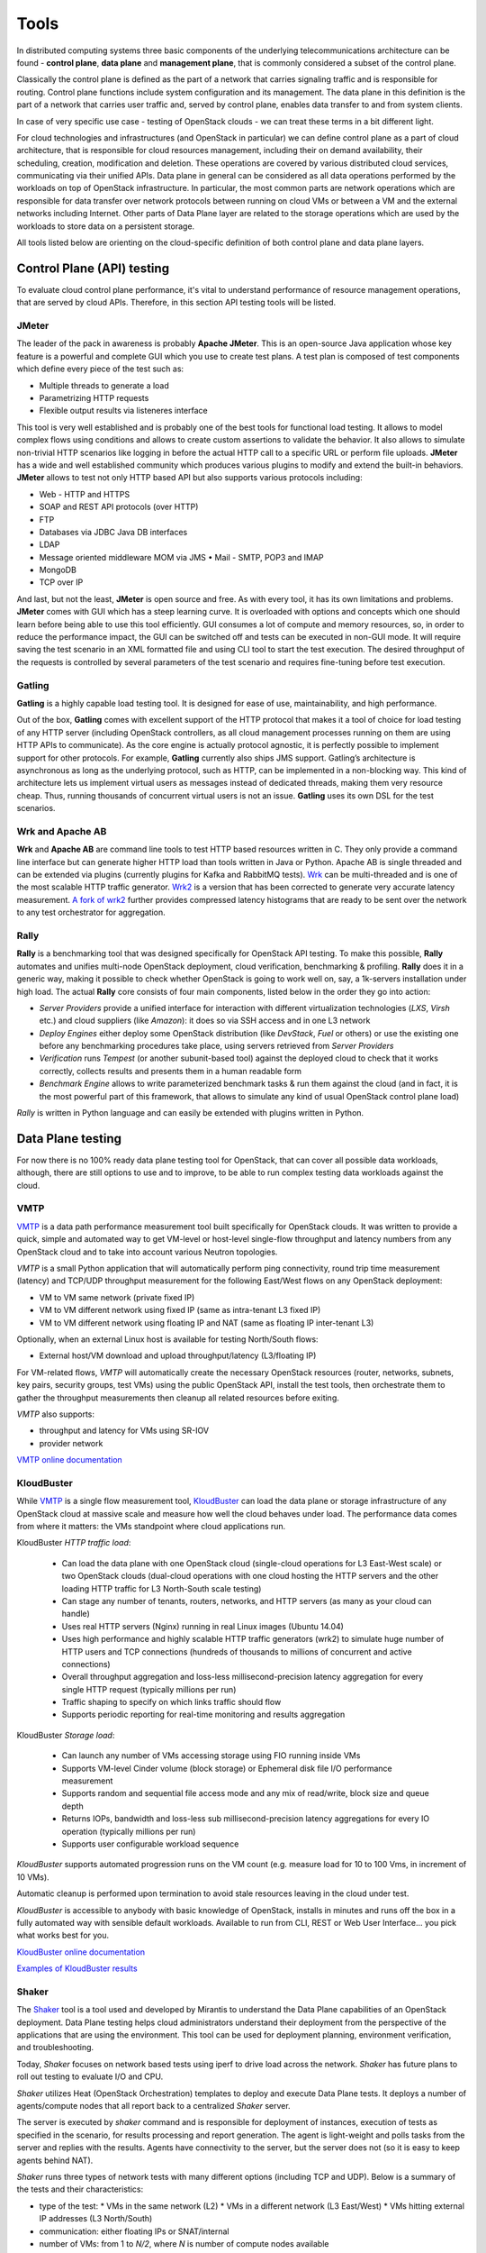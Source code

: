 =====
Tools
=====

In distributed computing systems three basic components of the underlying
telecommunications architecture can be found - **control plane**,
**data plane** and **management plane**, that is commonly considered a subset
of the control plane.

Classically the control plane is defined as the part of a network that carries
signaling traffic and is responsible for routing. Control plane functions
include system configuration and its management. The data plane in this
definition is the part of a network that carries user traffic and, served by
control plane, enables data transfer to and from system clients.

In case of very specific use case - testing of OpenStack clouds - we can treat
these terms in a bit different light.

For cloud technologies and infrastructures (and OpenStack in particular)
we can define control plane as a part of cloud architecture, that is
responsible for cloud resources management, including their on demand
availability, their scheduling, creation, modification and deletion. These
operations are covered by various distributed cloud services, communicating
via their unified APIs. Data plane in general can be considered as all data
operations performed by the workloads on top of OpenStack infrastructure.
In particular, the most common parts are network operations which are
responsible for data transfer over network protocols between running on cloud
VMs or between a VM and the external networks including Internet. Other parts
of Data Plane layer are related to the storage operations which are used by the
workloads to store data on a persistent storage.

All tools listed below are orienting on the cloud-specific definition of
both control plane and data plane layers.

Control Plane (API) testing
===========================

To evaluate cloud control plane performance, it's vital to understand
performance of resource management operations, that are served by cloud APIs.
Therefore, in this section API testing tools will be listed.

JMeter
------

The leader of the pack in awareness is probably **Apache JMeter**. This is an
open-source Java application whose key feature is a powerful and complete GUI
which you use to create test plans. A test plan is composed of test components
which define every piece of the test such as:

* Multiple threads to generate a load
* Parametrizing HTTP requests
* Flexible output results via listeneres interface

This tool is very well established and is probably one of the best tools for
functional load testing. It allows to model complex flows using conditions and
allows to create custom assertions to validate the behavior. It also allows to
simulate non-trivial HTTP scenarios like logging in before the actual HTTP call
to a specific URL or perform file uploads. **JMeter** has a wide and well
established community which produces various plugins to modify and extend the
built-in behaviors. **JMeter** allows to test not only HTTP based API but also
supports various protocols including:

* Web - HTTP and HTTPS
* SOAP and REST API protocols (over HTTP)
* FTP
* Databases via JDBC Java DB interfaces
* LDAP
* Message oriented middleware MOM via JMS • Mail - SMTP, POP3 and IMAP
* MongoDB
* TCP over IP

And last, but not the least, **JMeter** is open source and free. As with every
tool, it has its own limitations and problems. **JMeter** comes with GUI which
has a steep learning curve. It is overloaded with options and concepts which
one should learn before being able to use this tool efficiently. GUI consumes
a lot of compute and memory resources, so, in order to reduce the performance
impact, the GUI can be switched off and tests can be executed in non-GUI mode.
It will require saving the test scenario in an XML formatted file and using CLI
tool to start the test execution. The desired throughput of the requests is
controlled by several parameters of the test scenario and requires fine-tuning
before test execution.

Gatling
-------

**Gatling** is a highly capable load testing tool. It is designed for ease of
use, maintainability, and high performance.

Out of the box, **Gatling** comes with excellent support of the HTTP protocol
that makes it a tool of choice for load testing of any HTTP server (including
OpenStack controllers, as all cloud management processes running on them are
using HTTP APIs to communicate). As the core engine is actually protocol
agnostic, it is perfectly possible to implement support for other protocols.
For example, **Gatling** currently also ships JMS support. Gatling’s
architecture is asynchronous as long as the underlying protocol, such as HTTP,
can be implemented in a non-blocking way. This kind of architecture lets us
implement virtual users as messages instead of dedicated threads, making them
very resource cheap. Thus, running thousands of concurrent virtual users is not
an issue. **Gatling** uses its own DSL for the test scenarios.

Wrk and Apache AB
-----------------

**Wrk** and **Apache AB** are command line tools to test HTTP based resources
written in C. They only provide a command line interface but can generate 
higher HTTP load than tools written in Java or Python.
Apache AB is single threaded and can be extended via plugins (currently plugins for
Kafka and RabbitMQ tests).
`Wrk <https://github.com/wg/wrk>`_ can be multi-threaded and is one of the
most scalable HTTP traffic generator.
`Wrk2 <https://github.com/giltene/wrk2>`_ is a version that has been corrected to
generate very accurate latency measurement.
`A fork of wrk2 <https://github.com/yicwang/wrk2>`_ further provides
compressed latency histograms that are ready to be sent over the network to
any test orchestrator for aggregation.


Rally
-----

**Rally** is a benchmarking tool that was designed specifically for OpenStack
API testing. To make this possible, **Rally** automates and unifies multi-node
OpenStack deployment, cloud verification, benchmarking & profiling. **Rally**
does it in a generic way, making it possible to check whether OpenStack is
going to work well on, say, a 1k-servers installation under high load. The
actual **Rally** core consists of four main components, listed below in the
order they go into action:

* *Server Providers* provide a unified interface for interaction with different
  virtualization technologies (*LXS*, *Virsh* etc.) and cloud suppliers
  (like *Amazon*): it does so via SSH access and in one L3 network
* *Deploy Engines* either deploy some OpenStack distribution (like *DevStack*,
  *Fuel* or others) or use the existing one before any benchmarking procedures
  take place, using servers retrieved from *Server Providers*
* *Verification* runs *Tempest* (or another subunit-based tool) against the
  deployed cloud to check that it works correctly, collects results and
  presents them in a human readable form
* *Benchmark Engine* allows to write parameterized benchmark tasks & run
  them against the cloud (and in fact, it is the most powerful part of this
  framework, that allows to simulate any kind of usual OpenStack control
  plane load)

*Rally* is written in Python language and can easily be extended with plugins
written in Python.

Data Plane testing
==================

For now there is no 100% ready data plane testing tool for OpenStack, that can
cover all possible data workloads, although, there are still options to use
and to improve, to be able to run complex testing data workloads against the
cloud.

VMTP
----

VMTP_ is a data path performance measurement tool built specifically for
OpenStack clouds. It was written to provide a quick, simple and automated way
to get VM-level or host-level single-flow throughput and latency numbers from
any OpenStack cloud and to take into account various Neutron topologies.

*VMTP* is a small Python application that will automatically perform ping
connectivity, round trip time measurement (latency) and TCP/UDP throughput
measurement for the following East/West flows on any OpenStack deployment:

* VM to VM same network (private fixed IP)
* VM to VM different network using fixed IP (same as intra-tenant L3 fixed IP)
* VM to VM different network using floating IP and NAT (same as floating IP
  inter-tenant L3)

Optionally, when an external Linux host is available for testing North/South
flows:

* External host/VM download and upload throughput/latency (L3/floating IP)


For VM-related flows, *VMTP* will automatically create the necessary OpenStack
resources (router, networks, subnets, key pairs, security groups, test VMs)
using the public OpenStack API, install the test tools, then orchestrate
them to gather the throughput measurements then cleanup all related resources
before exiting.

*VMTP* also supports:

* throughput and latency for VMs using SR-IOV
* provider network

.. _VMTP: https://github.com/openstack/vmtp

`VMTP online documentation <http://vmtp.readthedocs.io/>`_


KloudBuster
-----------

While VMTP_ is a single flow measurement tool, KloudBuster_
can load the data plane or storage infrastructure of any OpenStack cloud at
massive scale and measure how well the cloud behaves under load. The
performance data comes from where it matters: the VMs standpoint where cloud
applications run.

KloudBuster *HTTP traffic load*:

    * Can load the data plane with one OpenStack cloud (single-cloud
      operations for L3 East-West scale) or two OpenStack clouds (dual-cloud
      operations with one cloud hosting the HTTP servers and the other loading
      HTTP traffic for L3 North-South scale testing)

    * Can stage any number of tenants, routers, networks, and HTTP
      servers (as many as your cloud can handle)

    * Uses real HTTP servers (Nginx) running in real Linux images (Ubuntu 14.04)

    * Uses high performance and highly scalable HTTP traffic generators (wrk2) to
      simulate huge number of HTTP users and TCP connections (hundreds of
      thousands to millions of concurrent and active connections)

    * Overall throughput aggregation and loss-less millisecond-precision
      latency aggregation for every single HTTP request (typically millions per
      run)

    * Traffic shaping to specify on which links traffic should flow

    * Supports periodic reporting for real-time monitoring and results
      aggregation

KloudBuster *Storage load*:

   * Can launch any number of VMs accessing storage using FIO running inside VMs

   * Supports VM-level Cinder volume (block storage) or Ephemeral disk file I/O
     performance measurement

   * Supports random and sequential file access mode and any mix of read/write,
     block size and queue depth

   * Returns IOPs, bandwidth and loss-less sub millisecond-precision latency
     aggregations for every IO operation (typically millions per run)

   * Supports user configurable workload sequence

*KloudBuster* supports automated progression runs on the VM count (e.g. measure
load for 10 to 100 Vms, in increment of 10 VMs).

Automatic cleanup is performed upon termination to avoid stale resources
leaving in the cloud under test.

*KloudBuster* is accessible to anybody with basic knowledge of OpenStack,
installs in minutes and runs off the box in a fully automated way with sensible
default workloads. Available to run from CLI, REST or Web User Interface... you
pick what works best for you.

.. _KloudBuster: https://github.com/openstack/kloudbuster

`KloudBuster online documentation <http://kloudbuster.readthedocs.io/en/latest/>`_

`Examples of KloudBuster results <http://kloudbuster.readthedocs.io/en/latest/gallery.html>`_


Shaker
------

The Shaker_ tool is a tool used and developed by Mirantis to understand the
Data Plane capabilities of an OpenStack deployment. Data Plane testing helps
cloud administrators understand their deployment from the perspective of the
applications that are using the environment. This tool can be used for
deployment planning, environment verification, and troubleshooting.

Today, *Shaker* focuses on network based tests using iperf to drive load across
the network. *Shaker* has future plans to roll out testing to evaluate I/O and
CPU.

*Shaker* utilizes Heat (OpenStack Orchestration) templates to deploy and
execute Data Plane tests. It deploys a number of agents/compute nodes that all
report back to a centralized *Shaker* server.

The server is executed by *shaker* command and is responsible for deployment of
instances, execution of tests as specified in the scenario, for results
processing and report generation. The agent is light-weight and polls tasks
from the server and replies with the results. Agents have connectivity to the
server, but the server does not (so it is easy to keep agents behind NAT).

*Shaker* runs three types of network tests with many different options
(including TCP and UDP). Below is a summary of the tests and their
characteristics:

* type of the test:
  * VMs in the same network (L2)
  * VMs in a different network (L3 East/West)
  * VMs hitting external IP addresses (L3 North/South)
* communication: either floating IPs or SNAT/internal
* number of VMs: from 1 to *N/2*, where *N* is number of compute nodes
  available
* external hosts to use: static hard coded
* VM placement:
  * one VM per compute
  * two VMs per compute
  * two VMs per compute (different networks)

Shaker L2 Segment Topology
~~~~~~~~~~~~~~~~~~~~~~~~~~

With VMs in the same network (L2 network test), *Shaker* deploys two VMs in the
same network using Heat templates, and runs *iperf* between them, measuring the
single stream network performance between.

Shaker L3 East-West Topology
~~~~~~~~~~~~~~~~~~~~~~~~~~~~

With VMs in different networks (L3 east/west), *Shaker* deploys two VMs in
different networks using Heat templates, and runs *iperf* between them,
measuring the single stream network performance between them. This will
involve routing and will test the performance of the deployed SDN overlay.

Shaker L3 North-South Topology
~~~~~~~~~~~~~~~~~~~~~~~~~~~~~~

The last case is about VMs hitting external IP addresses (L3 north/south).
*Shaker* deploys one of the VMs with an external (floating) IP address, and
runs *iperf* between the some given external node and the VM.


.. _Shaker: https://github.com/openstack/shaker

Rally
-----

Although right now *Rally* is used for control plane testing, there is the
approved blueprint_ for it to support various workloads testing, that means
that in future it will be possible to use *Rally* for all data plane testing
as well.

.. _blueprint: https://blueprints.launchpad.net/rally/+spec/vm-workloads-framework

Browbeat
--------

Browbeat_ is a powerful combination of several upstream tools for performance
testing, tuning, comparison and monitoring of an OpenStack cloud. It uses
Ansible to automate deploying infrastructure such as:

    * Graphite: To serve as a store for system performance metrics being pushed
      from the cloud by *Collectd*
    * Grafana: To visualize the system performance data in Graphite and act as a
      means of actively monitoring the cloud real-time to troubleshoot
      performance bottlenecks
    * ELK Stack:

      * Elasticsearch: To act as a storage backend for performance testing data,
        metadata about how the cloud is setup and log data
      * Logstash: To manage the logs
      * Kibana: To Visualize data from Elasticsearch and aid in performance
        comparison

The tool also sets up *Collectd* on the OpenStack environment so that metrics are
reported to Graphite. All the user needs to do is fill in minimal variables such
as IP address, username, password of the infrastructure hosts and *Browbeat*
will setup the infrastructure hosts and transport system metrics form the
OpenStack environment so that the user can actively monitor the cloud through
Grafana. Dashboards that visualize OpenStack related data can be uploaded to
Grafana by simply running a playbook
Playbooks to deploy containerized Graphite/Grafana are also available.
Metrics such as CPU, memory utilization, process/thread counts of
OpenStack processes along with general system metrics are collected.

Other important features of *Browbeat* are:
    * Check Overcloud and Undercloud for common configuration/tuning errors and
      print out a bug report.
    * Run control/data plane workloads from upstream tools such as Rally, Shaker
      and Perfkit by simply passing a configuration file. *Browbeat*
      orchestrates the entire run to include multiple benchmarks at varying
      concurrencies/configurations and creates a result directory for all results
    * Pushes the results to the Elasticsearch Instance configured, along with
      metadata that represents how the cloud is configured(Nova, Neutron,
      Ceilometer, etc.) so that run-to-run, build-to-build and cloud-to-cloud
      comparisons can be done

.. _Browbeat: https://github.com/openstack/browbeat

